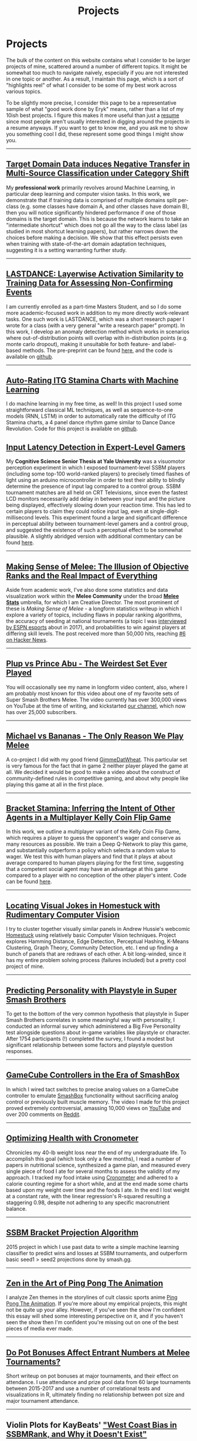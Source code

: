 #+TITLE: Projects
* Projects
   :PROPERTIES:
   :CUSTOM_ID: projects
   :END:

The bulk of the content on this website contains what I consider to be
larger projects of mine, scattered around a number of different topics.
It might be somewhat too much to navigate naively, especially if you 
are not interested in one topic or another. As a result, I maintain
this page, which is a sort of "highlights reel" of what I consider to
be some of my best work across various topics. 

To be slightly more precise, I consider this page to be a representative
sample of what "good work done by Eryk" means, rather than a list of my 
10ish best projects. I figure this makes it more useful than just a [[https://planetbanatt.net/resume.pdf][resume]] 
since most people aren't usually interested in digging around the projects
in a resume anyways. If you want to get to know me, and you ask me to show
you something cool I did, these represent some good things I might show you.

--------------
** [[https://arxiv.org/pdf/2303.01003.pdf][Target Domain Data induces Negative Transfer in Multi-Source Classification under Category Shift]]

[[./images/misc/negtransfer.png]]

My *professional work* primarily revolves around Machine Learning, in
particular deep learning and computer vision tasks. In this work, we
demonstrate that if training data is comprised of multiple domains
split per-class (e.g. some classes have domain A, and other classes
have domain B), then you will notice significantly hindered
performance if one of those domains is the target domain.  This is
because the network learns to take an "intermediate shortcut" which
does not go all the way to the class label (as studied in most
shortcut learning papers), but rather narrows down the choices before
making a decision. We show that this effect persists even when
training with state-of-the-art domain adaptation techniques,
suggesting it is a setting warranting further study.
--------------

** [[https://planetbanatt.net/articles/lastdance.pdf][LASTDANCE: Layerwise Activation Similarity to Training Data for Assessing Non-Confirming Events]]

[[./images/misc/trajectoriesresnet.png]]

I am currently enrolled as a part-time Masters Student, and so I do some
more academic-focused work in addition to my more directly work-relevant
tasks. One such work is LASTDANCE, which was a short research paper I
wrote for a class (with a very general "write a research paper" prompt). 
In this work, I develop an anomaly detection method which works in 
scenarios where out-of-distribution points will overlap with in-distribution
points (e.g. monte carlo dropout), making it unsuitable for both feature- 
and label-based methods. The pre-preprint can be found [[https://planetbanatt.net/articles/lastdance.pdf][here]], and the code
is available on [[https://github.com/ambisinister/LASTDANCE][github]].

--------------

** [[https://planetbanatt.net/articles/itsa17.html][Auto-Rating ITG Stamina Charts with Machine Learning]]

[[./images/itsa17/umap_3feat.png]]

I do machine learning in my free time, as well! In this project I used 
some straightforward classical ML techniques, as well as sequence-to-one 
models (RNN, LSTM) in order to automatically rate the difficulty of ITG
Stamina charts, a 4 panel dance rhythm game similar to Dance Dance Revolution.
Code for this project is available on [[https://github.com/ambisinister/itsa17][github]].

** [[https://cogsci.yale.edu/sites/default/files/files/Thesis2017Banatt.pdf][Input Latency Detection in Expert-Level Gamers]]

[[./images/misc/latency.PNG]]

My *Cognitive Science Senior Thesis at Yale University* was a visuomotor
perception experiment in which I exposed tournament-level SSBM players
(including some top-100 world-ranked players) to precisely timed flashes
of light using an arduino microcontroller in order to test their ability
to blindly determine the presence of input lag compared to a control
group. SSBM tournament matches are all held on CRT Televisions, since
even the fastest LCD monitors necessarily add delay in between your
input and the picture being displayed, effectively slowing down your
reaction time. This has led to certain players to claim they could
notice input lag, even at single-digit-millisecond levels. This
experiment found a large and significant difference in perceptual
ability between tournament-level gamers and a control group, and
suggested the existence of such a perceptual effect to be somewhat
plausible. A slightly abridged version with additional commentary 
can be found [[http://planetbanatt.net/articles/lagless.html][here]]. 
--------------
** [[http://planetbanatt.net/articles/ambistats.html][Making Sense of Melee: The Illusion of Objective Ranks and the Real Impact of Everything]]

[[./images/ambistats/winrates_good.png]]

Aside from academic work, I've also done some statistics and data
visualization work within the *Melee Community* under the broad *[[https://meleestats.co/staff/][Melee
Stats]]* umbrella, for which I am Creative Director. The most prominent
of these is /Making Sense of Melee/ - a longform statistics writeup in
which I explore a variety of topics, including flaws in popular
ranking algorithms, the accuracy of seeding at national tournaments (a
topic I was [[http://www.espn.com/esports/story/_/id/20580441/smash-bros-seeding-not-secretive-suspected][interviewed by ESPN esports]] about in 2017), and
probabilities to win against players at differing skill levels. The
post received more than 50,000 hits, reaching [[https://news.ycombinator.com/item?id=16255910][#6 on Hacker News]].

--------------
** [[https://www.youtube.com/watch?v%3DFg_7DcXwBlk&ab_channel%3DMeleeStats][Plup vs Prince Abu - The Weirdest Set Ever Played]]

[[./images/misc/thumbnail.png]]

You will occasionally see my name in longform video content, also,
where I am probably most known for this video about one of my favorite
sets of Super Smash Brothers Melee. The video currently has over
300,000 views on YouTube at the time of writing, and kickstarted [[https://www.youtube.com/channel/UCSkemv_CrepoaGxN4sAH5eA][our
channel]], which now has over 25,000 subscribers.

--------------
** [[https://www.youtube.com/watch?v%3Dz8llYT7KGdI&ab_channel%3DMeleeStats][Michael vs Bananas - The Only Reason We Play Melee]]

[[./images/misc/thumbnail_2.png]]

A co-project I did with my good friend [[https://twitter.com/gimmedatwheat?lang%3Den][GimmeDatWheat]]. This particular
set is very famous for the fact that in game 2 neither player played
the game at all. We decided it would be good to make a video about the
construct of community-defined rules in competitive gaming, and about
why people like playing this game at all in the first place.

--------------

** [[http://planetbanatt.net/articles/Bracket_Stamina.pdf][Bracket Stamina: Inferring the Intent of Other Agents in a Multiplayer Kelly Coin Flip Game]] 

[[./images/misc/bracketstam.png]]

In this work, we outline a multiplayer variant of the Kelly Coin Flip
Game, which requires a player to guess the opponent's wager and
conserve as many resources as possible. We train a Deep Q-Network to
play this game, and substantially outperform a policy which selects a
random value to wager.  We test this with human players and find that
it plays at about average compared to human players playing for the
first time, suggesting that a competent social agent may have an
advantage at this game compared to a player with no conception of the
other player's intent. Code can be found [[https://github.com/ambisinister/bracketstamina][here]].

--------------

** [[http://planetbanatt.net/articles/visualdistance.html][Locating Visual Jokes in Homestuck with Rudimentary Computer Vision]] 

[[./images/homestuck/opening.png]]

I try to cluster together visually similar panels in Andrew Hussie's
webcomic [[https://www.homestuck.com/info-story][Homestuck]] using relatively basic Computer Vision
techniques. Project explores Hamming Distance, Edge Detection,
Perceptual Hashing, K-Means Clustering, Graph Theory, Community
Detection, etc. I end up finding a bunch of panels that are redraws of
each other. A bit long-winded, since it has my entire problem solving
process (failures included) but a pretty cool project of mine.

--------------
** [[http://planetbanatt.net/articles/personainsmash.html][Predicting Personality with Playstyle in Super Smash Brothers]]
 
[[./images/personality/extraversion_cool.png]]

To get to the bottom of the very common hypothesis that playstyle in
Super Smash Brothers correlates in some meaningful way with
personality, I conducted an informal survey which administered a Big
Five Personality test alongside questions about in-game variables like
playstyle or character. After 1754 participants (!) completed the
survey, I found a modest but significant relationship between some
factors and playstyle question responses.

--------------
** [[http://planetbanatt.net/articles/hitbox.html][GameCube Controllers in the Era of SmashBox]]

[[./images/smashbox/results2.JPG]]

In which I wired tact switches to precise analog values on a GameCube
controller to emulate
[[https://www.youtube.com/watch?v=UM-NKXS1m2I][SmashBox]] functionality
without sacrificing analog control or previously built muscle memory.
The video I made for this project proved extremely controversial,
amassing 10,000 views on
[[https://www.youtube.com/watch?v=zwwc0HjXd1k][YouTube]] and over 200
comments on
[[https://www.reddit.com/r/SSBM/comments/5jur1w/gamecube_controllers_in_the_era_of_smashbox/][Reddit]].

--------------
** [[http://planetbanatt.net/articles/health.html][Optimizing Health with Cronometer]]

[[./images/health/weightloss_1_2017.png]]

Chronicles my 40-lb weight loss near the end of my undergraduate life.
To accomplish this goal (which took only a few months), I read a number
of papers in nutritional science, synthesized a game plan, and measured
every single piece of food I ate for several months to assess the
validity of my approach. I tracked my food intake using
[[https://cronometer.com/][Cronometer]] and adhered to a calorie
counting regime for a short while, and at the end made some charts based
upon my weight over time and the foods I ate. In the end I lost weight
at a constant rate, with the linear regression's R-squared resulting a
staggering 0.98, despite not adhering to any specific macronutrient
balance.

--------------
** [[http://planetbanatt.net/articles/groundwork_for_projection_algorithm.html][SSBM Bracket Projection Algorithm]]

[[./images/projection/radar.png]]

2015 project in which I use past data to write a simple machine learning
classifier to predict wins and losses at SSBM tournaments, and
outperform basic seed1 > seed2 projections done by smash.gg.

--------------
** [[http://planetbanatt.net/articles/pingpongzen.html][Zen in the Art of Ping Pong The Animation]]

[[./images/ppta/fly.png]]

I analyze Zen themes in the storylines of cult classic sports anime
[[http://www.crunchyroll.com/ping-pong-the-animation][Ping Pong The
Animation]]. If you're more about my empirical projects, this might not
be quite up your alley. However, if you've seen the show I'm confident
this essay will shed some interesting perspective on it, and if you
haven't seen the show then I'm confident you're missing out on one of
the best pieces of media ever made.

--------------
** [[http://planetbanatt.net/articles/potbonus.html][Do Pot Bonuses Affect Entrant Numbers at Melee Tournaments?]]

[[./images/potbonus/boxplot_small.png]]

Short writeup on pot bonuses at major tournaments, and their effect on
attendance. I use attendance and prize pool data from 60 large
tournaments between 2015-2017 and use a number of correlational tests
and visualizations in R, ultimately finding no relationship between pot
size and major tournament attendance.

--------------
** Violin Plots for KayBeats' [[https://www.reddit.com/r/SSBM/comments/7rbxeg/assessing_west_coast_bias_on_ssbmrank_and_why_it/]["West Coast Bias in SSBMRank, and Why it Doesn't Exist"]]


#+BEGIN_HTML
[[https://i.imgur.com/TmuMCHd.png]]
#+END_HTML

KayB is a Melee Stats denizen, and he wrote a post exploring the
supposed "West Coast Bias" in the SSBMRank panel. I collaborated with
him by generating [[https://imgur.com/a/jUfST][Violin Plots]] (boxplots
with kernel density plots overlayed on top of them) of the top 100
ballots, graciously provided by Tafokints.

--------------

Some smaller projects and writings of mine are scattered around this
website, since I use this website as a sort of journal / garage /
desk-with-papers-scattered-all-over it. You can find more about me over
at the [[http://planetbanatt.net/about.html][About]] page, you can find
my Resume [[http://planetbanatt.net/resume.pdf][Here]], and you can keep
up with what I'm up to over at the
[[http://planetbanatt.net/links.html][Links]] page.

And, as always, more to come soon!
